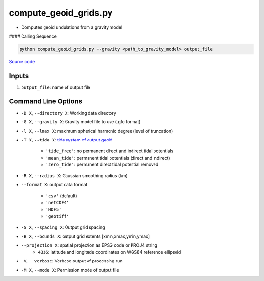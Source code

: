 ======================
compute_geoid_grids.py
======================

- Computes geoid undulations from a gravity model

#### Calling Sequence

.. code-block:: python

    python compute_geoid_grids.py --gravity <path_to_gravity_model> output_file

`Source code`__

.. __: https://github.com/tsutterley/geoid-toolkit/blob/main/scripts/compute_geoid_grids.py

Inputs
######

1. ``output_file``: name of output file

Command Line Options
####################

- ``-D X``, ``--directory X``: Working data directory
- ``-G X``, ``--gravity X``: Gravity model file to use (.gfc format)
- ``-l X``, ``--lmax X``: maximum spherical harmonic degree (level of truncation)
- ``-T X``, ``--tide X``: `tide system of output geoid <http://mitgcm.org/~mlosch/geoidcookbook/node9.html>`_

    * ``'tide_free'``: no permanent direct and indirect tidal potentials
    * ``'mean_tide'``: permanent tidal potentials (direct and indirect)
    * ``'zero_tide'``: permanent direct tidal potential removed
- ``-R X``, ``--radius X``: Gaussian smoothing radius (km)
- ``--format X``: output data format

    * ``'csv'`` (default)
    * ``'netCDF4'``
    * ``'HDF5'``
    * ``'geotiff'``
- ``-S X``, ``--spacing X``: Output grid spacing
- ``-B X``, ``--bounds X``: output grid extents [xmin,xmax,ymin,ymax]
- ``--projection X``: spatial projection as EPSG code or PROJ4 string
    * ``4326``: latitude and longitude coordinates on WGS84 reference ellipsoid
- ``-V``, ``--verbose``: Verbose output of processing run
- ``-M X``, ``--mode X``: Permission mode of output file
